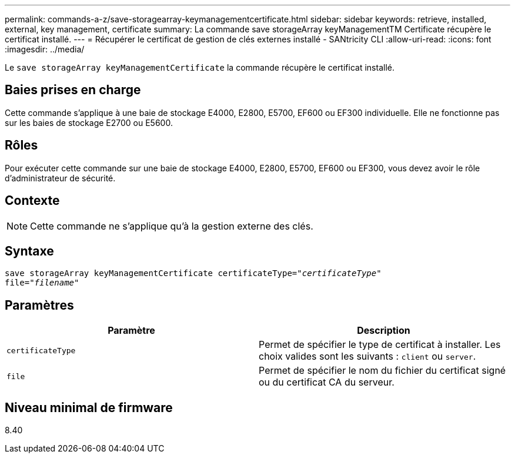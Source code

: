 ---
permalink: commands-a-z/save-storagearray-keymanagementcertificate.html 
sidebar: sidebar 
keywords: retrieve, installed, external, key management, certificate 
summary: La commande save storageArray keyManagementTM Certificate récupère le certificat installé. 
---
= Récupérer le certificat de gestion de clés externes installé - SANtricity CLI
:allow-uri-read: 
:icons: font
:imagesdir: ../media/


[role="lead"]
Le `save storageArray keyManagementCertificate` la commande récupère le certificat installé.



== Baies prises en charge

Cette commande s'applique à une baie de stockage E4000, E2800, E5700, EF600 ou EF300 individuelle. Elle ne fonctionne pas sur les baies de stockage E2700 ou E5600.



== Rôles

Pour exécuter cette commande sur une baie de stockage E4000, E2800, E5700, EF600 ou EF300, vous devez avoir le rôle d'administrateur de sécurité.



== Contexte

[NOTE]
====
Cette commande ne s'applique qu'à la gestion externe des clés.

====


== Syntaxe

[source, cli, subs="+macros"]
----

save storageArray keyManagementCertificate certificateType=pass:quotes["_certificateType_"]
file=pass:quotes["_filename_"]
----


== Paramètres

[cols="2*"]
|===
| Paramètre | Description 


 a| 
`certificateType`
 a| 
Permet de spécifier le type de certificat à installer. Les choix valides sont les suivants : `client` ou `server`.



 a| 
`file`
 a| 
Permet de spécifier le nom du fichier du certificat signé ou du certificat CA du serveur.

|===


== Niveau minimal de firmware

8.40
